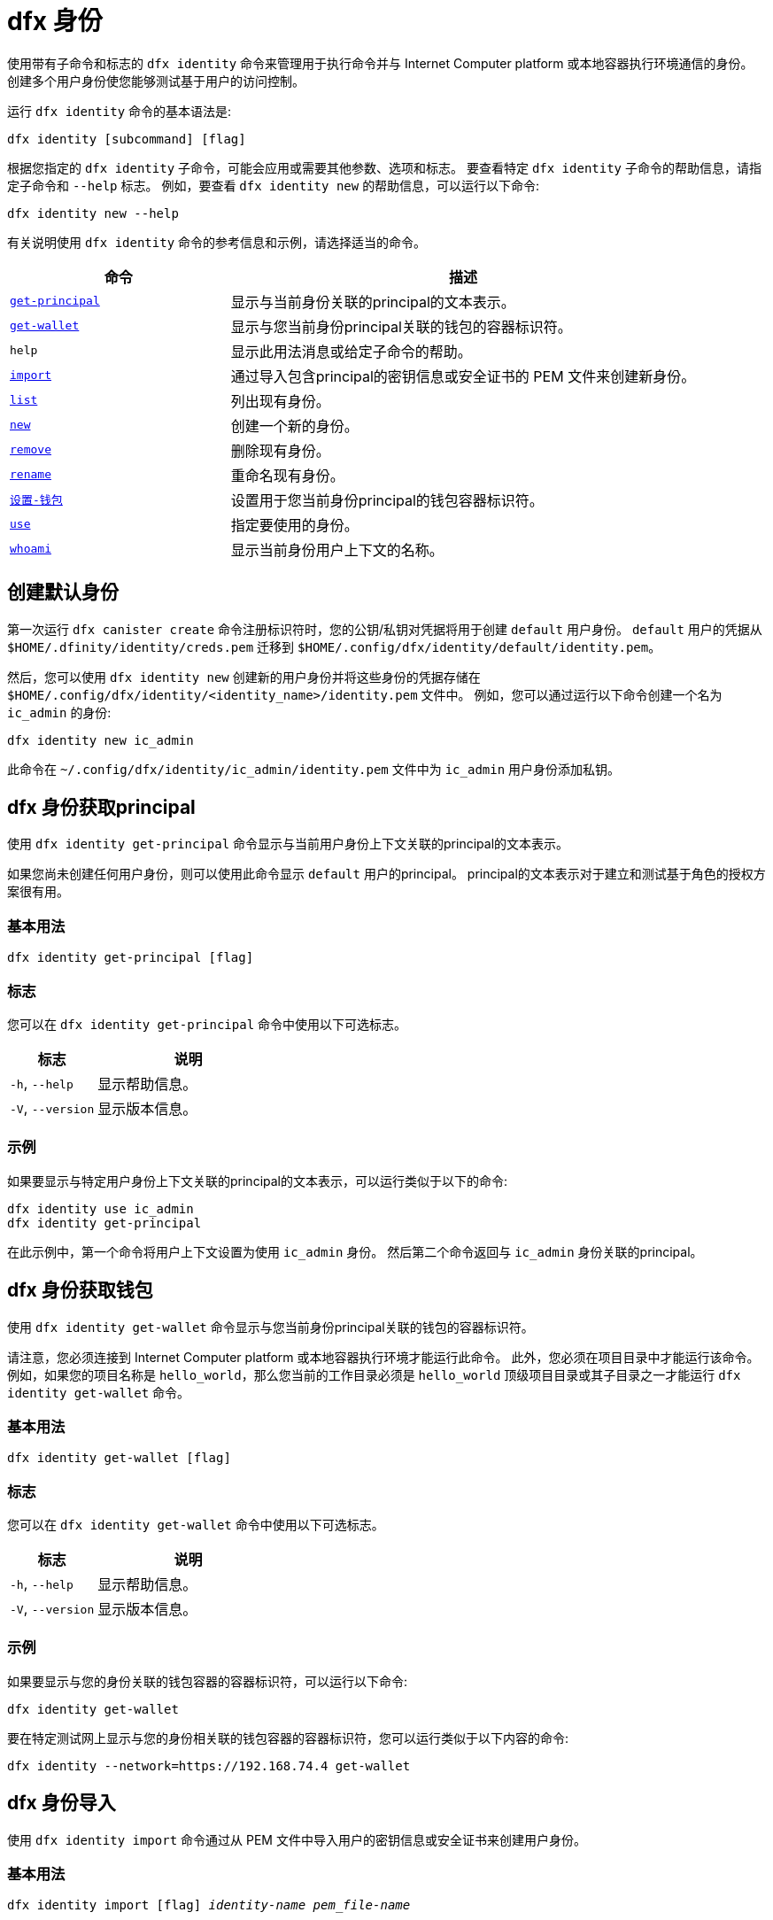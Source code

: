 = dfx 身份
:platform: Internet Computer platform

使用带有子命令和标志的 `+dfx identity+` 命令来管理用于执行命令并与 {platform} 或本地容器执行环境通信的身份。
创建多个用户身份使您能够测试基于用户的访问控制。

运行 `+dfx identity+` 命令的基本语法是:

[source,bash]
----
dfx identity [subcommand] [flag]
----

根据您指定的 `+dfx identity+` 子命令，可能会应用或需要其他参数、选项和标志。
要查看特定 `+dfx identity+` 子命令的帮助信息，请指定子命令和 `+--help+` 标志。
例如，要查看 `+dfx identity new+` 的帮助信息，可以运行以下命令:

[source,bash]
----
dfx identity new --help
----

有关说明使用 `+dfx identity+` 命令的参考信息和示例，请选择适当的命令。

[width="100%",cols="<32%,<68%",options="header"]
|===
|命令 |描述

|<<dfx 身份 get-principal,`+get-principal+`>> | 显示与当前身份关联的principal的文本表示。

|<<dfx 身份get-wallet,`+get-wallet+`>> | 显示与您当前身份principal关联的钱包的容器标识符。

|`+help+` |显示此用法消息或给定子命令的帮助。

|<<dfx 身份导入,`+import+`>> | 通过导入包含principal的密钥信息或安全证书的 PEM 文件来创建新身份。

|<<dfx 身份列表,`+list+`>> |列出现有身份。

|<<dfx identity new,`+new+`>> |创建一个新的身份。

|<<dfx identity remove,`+remove+`>> |删除现有身份。

|<<dfx identity rename,`+rename+`>> |重命名现有身份。

|<<dfx 身份设置-钱包,`+设置-钱包+`>> | 设置用于您当前身份principal的钱包容器标识符。

|<<dfx 身份使用,`+use+`>> |指定要使用的身份。

|<<dfx identity whoami,`+whoami+`>> |显示当前身份用户上下文的名称。
|===

== 创建默认身份

第一次运行 `+dfx canister create+` 命令注册标识符时，您的公钥/私钥对凭据将用于创建 `+default+` 用户身份。
`+default+` 用户的凭据从 `+$HOME/.dfinity/identity/creds.pem+` 迁移到 `+$HOME/.config/dfx/identity/default/identity.pem+`。

然后，您可以使用 `+dfx identity new+` 创建新的用户身份并将这些身份的凭据存储在 `+$HOME/.config/dfx/identity/<identity_name>/identity.pem+` 文件中。
例如，您可以通过运行以下命令创建一个名为 `+ic_admin+` 的身份:

....
dfx identity new ic_admin
....

此命令在 `+~/.config/dfx/identity/ic_admin/identity.pem+` 文件中为 `+ic_admin+` 用户身份添加私钥。

== dfx 身份获取principal

使用 `+dfx identity get-principal+` 命令显示与当前用户身份上下文关联的principal的文本表示。

如果您尚未创建任何用户身份，则可以使用此命令显示 `+default+` 用户的principal。
principal的文本表示对于建立和测试基于角色的授权方案很有用。

=== 基本用法

[source,bash]
----
dfx identity get-principal [flag]
----

=== 标志

您可以在 `+dfx identity get-principal+` 命令中使用以下可选标志。

[width="100%",cols="<32%,<68%",options="header"]
|===
|标志 |说明
|`+-h+`, `+--help+` |显示帮助信息。
|`+-V+`, `+--version+` |显示版本信息。
|===

=== 示例

如果要显示与特定用户身份上下文关联的principal的文本表示，可以运行类似于以下的命令:

[source,bash]
----
dfx identity use ic_admin
dfx identity get-principal
----

在此示例中，第一个命令将用户上下文设置为使用 `+ic_admin+` 身份。 然后第二个命令返回与 `+ic_admin+` 身份关联的principal。

== dfx 身份获取钱包

使用 `+dfx identity get-wallet+` 命令显示与您当前身份principal关联的钱包的容器标识符。

请注意，您必须连接到 {platform} 或本地容器执行环境才能运行此命令。
此外，您必须在项目目录中才能运行该命令。
例如，如果您的项目名称是 `+hello_world+`，那么您当前的工作目录必须是 `+hello_world+` 顶级项目目录或其子目录之一才能运行 `+dfx identity get-wallet+` 命令。

=== 基本用法

[source,bash]
----
dfx identity get-wallet [flag]
----

=== 标志

您可以在 `+dfx identity get-wallet+` 命令中使用以下可选标志。

[width="100%",cols="<32%,<68%",options="header"]
|===
|标志 |说明
|`+-h+`, `+--help+` |显示帮助信息。
|`+-V+`, `+--version+` |显示版本信息。
|===

=== 示例

如果要显示与您的身份关联的钱包容器的容器标识符，可以运行以下命令:

[source,bash]
----
dfx identity get-wallet
----

要在特定测试网上显示与您的身份相关联的钱包容器的容器标识符，您可以运行类似于以下内容的命令:

[source,bash]
----
dfx identity --network=https://192.168.74.4 get-wallet
----

== dfx 身份导入

使用 `+dfx identity import+` 命令通过从 PEM 文件中导入用户的密钥信息或安全证书来创建用户身份。

=== 基本用法

[source,bash,subs=quotes]
----
dfx identity import [flag] _identity-name_ _pem_file-name_
----

=== 标志

您可以在 `+dfx identity import+` 命令中使用以下可选标志。

[width="100%",cols="<32%,<68%",options="header"]
|===
|标志 |说明
|`+-h+`, `+--help+` |显示帮助信息。
|`+-V+`, `+--version+` |显示版本信息。
|===

=== 例子

您可以使用 `+dfx identity import+` 命令导入包含用于身份的安全证书的 PEM 文件。
例如，您可以运行以下命令导入 `generated-id.pem` 文件以创建用户身份 `alice`:

[source,bash]
----
dfx identity import alice generated-id.pem
----

该命令将 `generated-id.pem` 文件添加到 `~/.config/dfx/identity/alice` 目录。

== dfx 身份列表

使用 `+dfx identity list+` 命令显示可用的用户身份列表。
运行此命令时，列表会显示一个星号 (*) 以指示当前活动的用户上下文。
您应该注意，身份是全局的。 它们并不局限于特定的项目环境。
因此，您可以在任何项目中使用 `+dfx identity list+` 命令列出的任何身份。

=== 基本用法

[source,bash]
----
dfx identity list [flag]
----

=== 标志

您可以在 `+dfx identity list+` 命令中使用以下可选标志。

[width="100%",cols="<32%,<68%",options="header"]
|===
|标志 |说明
|`+-h+`, `+--help+` |显示帮助信息。
|`+-V+`, `+--version+` |显示版本信息。
|===

=== 例子

您可以使用 `+dfx identity list+` 命令列出您当前可用的所有身份，并确定哪个身份正在用作当前活动的用户上下文以运行 `+dfx+` 命令。
例如，您可以运行以下命令来列出可用的身份:

[source,bash]
----
dfx identity list
----

此命令显示找到的身份列表，类似于以下内容:

[source,bash]
----
alice_auth
anonymous
bob_standard *
default
ic_admin
----

在此示例中，`+bob_standard+` 身份是当前活动的用户上下文。
运行此命令以确定活动用户后，您知道您运行的任何其他 `+dfx+` 命令都是使用与 `+bob_standard+` 身份关联的principal执行的。

== dfx 身份新

使用 `+dfx identity new+` 命令添加新的用户身份。
您应该注意，您添加的身份是全局的。 它们并不局限于特定的项目环境。
因此，您可以在任何项目中使用通过 `+dfx identity new+` 命令添加的任何身份。

=== 基本用法

[source,bash]
----
dfx identity new [flag] _identity-name_
----

=== 标志

您可以在 `+dfx identity new+` 命令中使用以下可选标志。

[width="100%",cols="<32%,<68%",options="header"]
|===
|标志 |说明
|`+-h+`, `+--help+` |显示帮助信息。
|`+-V+`, `+--version+` |显示版本信息。
|===

=== 参数

您必须为 `+dfx identity new+` 命令指定以下参数。

[width="100%",cols="<32%,<68%",options="header"]
|===
|参数 |描述

|`+<identity_name>+` |指定要创建的身份的名称。
该参数是必需的。

|===

=== 例子

然后，您可以使用 `+dfx identity new+` 创建新的用户身份并将这些身份的凭据存储在 `+$HOME/.config/dfx/identity/<identity_name>/identity.pem+` 文件中。
例如，您可以通过运行以下命令创建一个名为 `+ic_admin+` 的身份:

....
dfx identity new ic_admin
....

此命令在 `+~/.config/dfx/identity/ic_admin/identity.pem+` 文件中为 `+ic_admin+` 用户身份添加私钥。

添加新身份的私钥后，该命令会显示已创建身份的确认信息:

....
Creating identity: "ic_admin".
Created identity: "ic_admin".
....

== dfx 身份删除

使用 `+dfx identity remove+` 命令删除现有用户身份。
您应该注意，您添加的身份是全局的。 它们并不局限于特定的项目环境。
因此，您使用 `+dfx identity remove+` 命令删除的任何身份将不再在任何项目中可用。

=== 基本用法

[source,bash]
----
dfx identity remove [flag] _identity-name_
----

=== 标志

您可以在 `+dfx identity remove+` 命令中使用以下可选标志。

[width="100%",cols="<32%,<68%",options="header"]
|===
|标志 |说明
|`+-h+`, `+--help+` |显示帮助信息。
|`+-V+`, `+--version+` |显示版本信息。
|===

=== 参数

您必须为 `+dfx identity remove+` 命令指定以下参数。

[width="100%",cols="<32%,<68%",options="header"]
|===
|参数 |描述

|`+<identity_name>+` |指定要删除的身份的名称。
该参数是必需的。

|===

=== 例子

您可以使用 `+dfx identity remove+` 命令删除任何以前创建的身份，包括 `+default+` 用户身份。
例如，如果您添加了命名用户身份并希望删除 `+default+` 用户身份，则可以运行以下命令:

....
dfx identity remove default
....

该命令显示确认身份已被删除:

....
Removing identity "default".
Removed identity "default".
....

虽然如果您创建了其他身份来替换它，您可以删除`+default+` 身份，但您必须始终至少有一个身份可用。
如果您尝试删除最后剩余的用户上下文，`+dfx identity remove+` 命令会显示类似于以下内容的错误:

....
Identity error:
  Cannot delete the default identity
....

== dfx 身份重命名

使用 `+dfx identity rename+` 命令重命名现有用户身份。
您应该注意，您添加的身份是全局的。 它们并不局限于特定的项目环境。
因此，您使用 `+dfx identity rename+` 命令重命名的任何身份都可以在任何项目中使用新名称。

=== 基本用法

[source,bash]
----
dfx identity rename [flag] _from_identity-name_ _to_identity-name_
----

=== 标志

您可以在 `+dfx identity rename+` 命令中使用以下可选标志。

[width="100%",cols="<32%,<68%",options="header"]
|===
|标志 |说明
|`+-h+`, `+--help+` |显示帮助信息。
|`+-V+`, `+--version+` |显示版本信息。
|===

=== 参数

您必须为 `+dfx identity rename+` 命令指定以下参数。

[width="100%",cols="<32%,<68%",options="header"]
|===
|参数 |描述

|`+<from_identity_name>+` |指定要重命名的身份的当前名称。
该参数是必需的。

|`+<to_identity_name>+` |指定要重命名的身份的新名称。
该参数是必需的。

|===

=== 示例

您可以重命名 `+default+` 用户或您之前使用 `+dfx identity rename+` 命令创建的任何身份。
例如，如果您想重命名您之前创建的 `+test_admin+` 身份，您可以通过运行指定要更改的当前身份名称 **from** 和要更改为 **to** 的新名称 类似于以下的命令:

....
dfx identity rename test_admin devops
....

== dfx identity set-wallet

使用 `+dfx identity set-wallet+` 命令指定用于您的身份的钱包容器标识符。

=== 基本用法

[source,bash]
----
dfx identity set-wallet [flag] [--canister-name canister-name] 
----

=== 标志

您可以在 `+dfx identity set-wallet+` 命令中使用以下可选标志。

[width="100%",cols="<32%,<68%",options="header"]
|===
|标志 |说明
|`+force+` |跳过验证您指定的容器是有效的钱包容器。
仅当您连接到本地运行的 {IC} 时，此选项才有用。
|`+-h+`, `+--help+` |显示帮助信息。
|`+-V+`, `+--version+` |显示版本信息。
|===

=== 示例

如果您使用多个principal作为您的身份，您可能有权访问多个钱包容器标识符。
您可以使用 `+dfx identity set-wallet+` 命令指定用于给定身份的钱包容器标识符。

例如，您可以将钱包容器标识符存储在环境变量中，然后调用 `+dfx identity set-wallet+` 命令通过运行以下命令将该钱包容器用于其他操作:

....
export WALLET_CANISTER_ID=$(dfx identity get-wallet)
dfx identity --network=https://192.168.74.4 set-wallet --canister-name ${WALLET_CANISTER_ID} 
....

== dfx 身份使用

使用 `+dfx identity use+` 命令指定要激活的用户身份。
您应该注意，您可以使用的身份是全局的。 它们并不局限于特定的项目环境。
因此，您可以使用之前在任何项目中创建的任何身份。

=== 基本用法

[source,bash]
----
dfx identity use [flag] _identity-name_
----

=== 标志

您可以在 `+dfx identity use+` 命令中使用以下可选标志。

[width="100%",cols="<32%,<68%",options="header"]
|===
|标志 |说明
|`+-h+`, `+--help+` |显示帮助信息。
|`+-V+`, `+--version+` |显示版本信息。
|===

=== 参数

您必须为 `+dfx identity use+` 命令指定以下参数。

[width="100%",cols="<32%,<68%",options="header"]
|===
|参数 |描述

|`+<identity_name>+` |指定要为后续命令激活的身份的名称。
该参数是必需的。

|===

=== 例子

如果要使用相同的用户身份上下文运行多个命令，可以运行类似于以下的命令:

....
dfx identity use ops
....

运行此命令后，后续命令将使用与 `+ops+` 用户关联的凭据和访问控制。

== dfx 身份 whoami

使用 `+dfx identity whoami+` 命令显示当前活动的用户身份上下文的名称。

=== 基本用法

[source,bash]
----
dfx identity whoami [flag]
----

=== 标志

您可以在 `+dfx identity whoami+` 命令中使用以下可选标志。

[width="100%",cols="<32%,<68%",options="header"]
|===
|标志 |说明
|`+-h+`, `+--help+` |显示帮助信息。
|`+-V+`, `+--version+` |显示版本信息。
|===

=== 示例

如果要显示当前活动用户身份的名称，可以运行以下命令:

[source,bash]
----
dfx identity whoami
----

该命令显示用户身份的名称。
例如，您之前运行过命令 `+dfx identity use bob_standard+`，该命令将显示:

....
bob_standard
....
